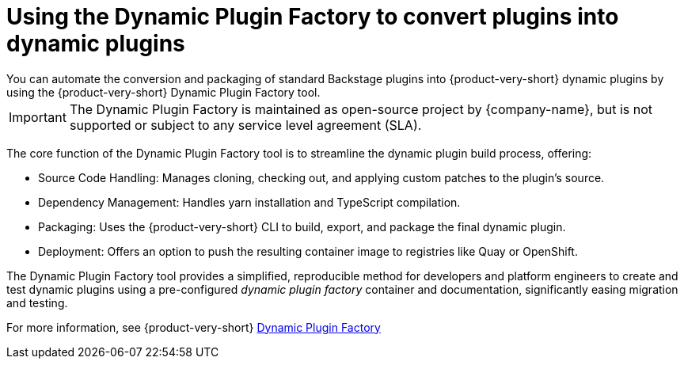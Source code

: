 = Using the Dynamic Plugin Factory to convert plugins into dynamic plugins
You can automate the conversion and packaging of standard Backstage plugins into {product-very-short} dynamic plugins by using the {product-very-short} Dynamic Plugin Factory tool.

[IMPORTANT] 
The Dynamic Plugin Factory is maintained as open-source project by {company-name}, but is not supported or subject to any service level agreement (SLA).

The core function of the Dynamic Plugin Factory tool is to streamline the dynamic plugin build process, offering:

* Source Code Handling: Manages cloning, checking out, and applying custom patches to the plugin's source.
* Dependency Management: Handles yarn installation and TypeScript compilation.
* Packaging: Uses the {product-very-short} CLI to build, export, and package the final dynamic plugin.
* Deployment: Offers an option to push the resulting container image to registries like Quay or OpenShift.

The Dynamic Plugin Factory tool provides a simplified, reproducible method for developers and platform engineers to create and test dynamic plugins using a pre-configured _dynamic plugin factory_ container and documentation, significantly easing migration and testing.

For more information, see {product-very-short} link:https://github.com/redhat-developer/rhdh-dynamic-plugin-factory/blob/main/README.md[Dynamic Plugin Factory]
